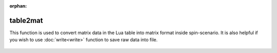 :orphan:

**************
table2mat
**************

This function is used to convert matrix data in the Lua table into matrix format inside spin-scenario. It is also helpful if you wish to use :doc:`write<write>` function to save raw data into file.

  .. literalinclude:: ../../../../examples/utility/table2mat.lua
	  :linenos:
